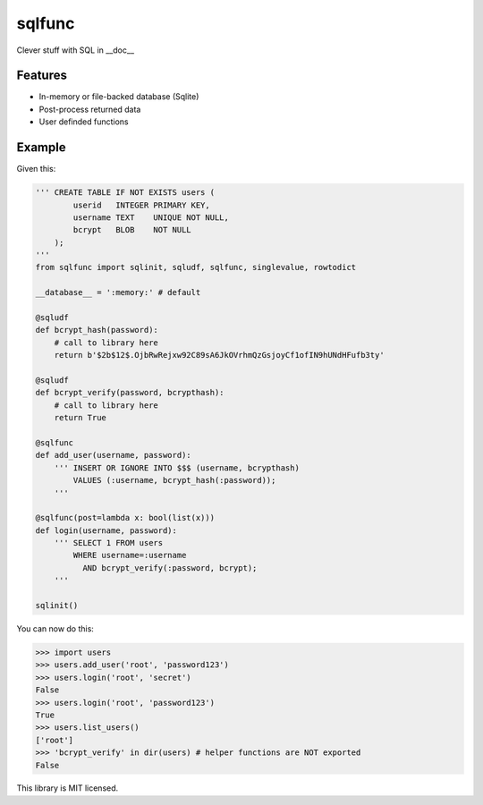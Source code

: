 sqlfunc
=======

Clever stuff with SQL in __doc__

Features
--------

- In-memory or file-backed database (Sqlite)
- Post-process returned data
- User definded functions

Example
-------

Given this:

.. code:: python

    ''' CREATE TABLE IF NOT EXISTS users (
            userid   INTEGER PRIMARY KEY,
            username TEXT    UNIQUE NOT NULL,
            bcrypt   BLOB    NOT NULL
        );
    '''
    from sqlfunc import sqlinit, sqludf, sqlfunc, singlevalue, rowtodict
    
    __database__ = ':memory:' # default
    
    @sqludf
    def bcrypt_hash(password):
        # call to library here
        return b'$2b$12$.OjbRwRejxw92C89sA6JkOVrhmQzGsjoyCf1ofIN9hUNdHFufb3ty'
    
    @sqludf
    def bcrypt_verify(password, bcrypthash):
        # call to library here
        return True
    
    @sqlfunc
    def add_user(username, password):
        ''' INSERT OR IGNORE INTO $$$ (username, bcrypthash)
            VALUES (:username, bcrypt_hash(:password));
        '''
     
    @sqlfunc(post=lambda x: bool(list(x)))
    def login(username, password):
        ''' SELECT 1 FROM users
            WHERE username=:username
              AND bcrypt_verify(:password, bcrypt);
        '''
        
    sqlinit()

You can now do this:

.. code:: python

    >>> import users
    >>> users.add_user('root', 'password123')
    >>> users.login('root', 'secret')
    False
    >>> users.login('root', 'password123')
    True
    >>> users.list_users()
    ['root']
    >>> 'bcrypt_verify' in dir(users) # helper functions are NOT exported
    False

This library is MIT licensed.
